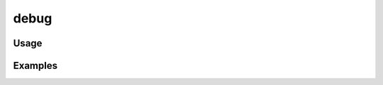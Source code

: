 #####
debug
#####

.. php:function:: debug(string $msg)

    Log a message with 'DEBUG' priority.
    
    :param string $msg:

*****
Usage
*****



********
Examples
********



